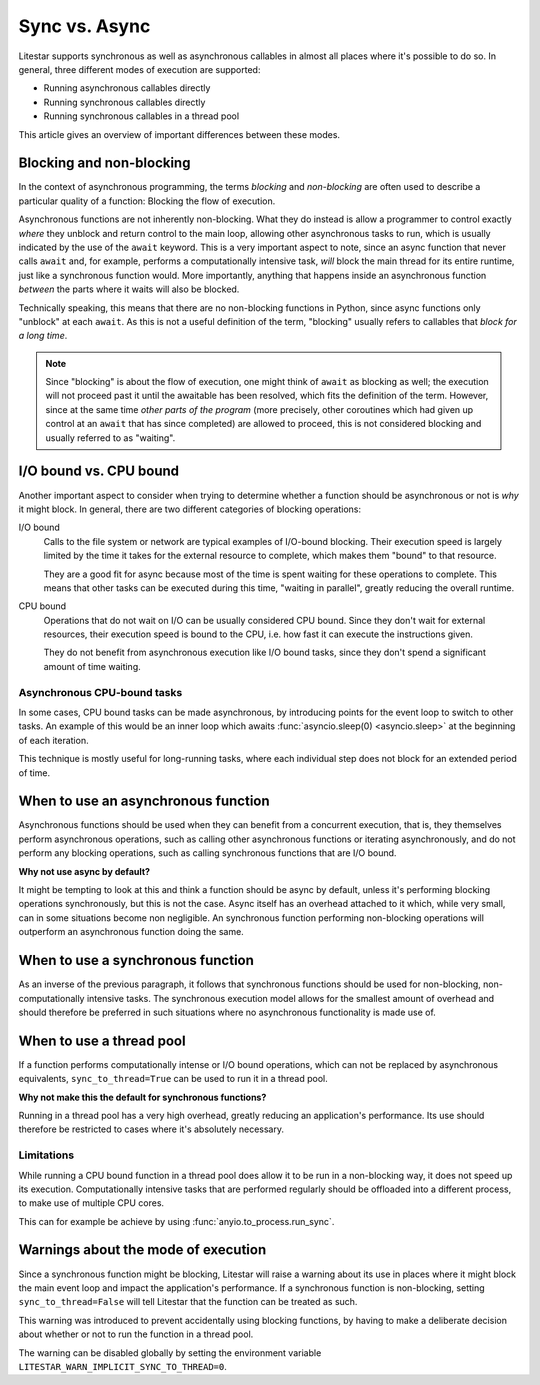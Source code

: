 Sync vs. Async
==============


Litestar supports synchronous as well as asynchronous callables in almost all places
where it's possible to do so. In general, three different modes of execution are
supported:

- Running asynchronous callables directly
- Running synchronous callables directly
- Running synchronous callables in a thread pool

This article gives an overview of important differences between these modes.


Blocking and non-blocking
-------------------------

In the context of asynchronous programming, the terms *blocking* and *non-blocking*
are often used to describe a particular quality of a function: Blocking the flow of
execution.

Asynchronous functions are not inherently non-blocking. What they do instead is allow a
programmer to control exactly *where* they unblock and return control to the main loop,
allowing other asynchronous tasks to run, which is usually indicated by the use of the
``await`` keyword.  This is a very important aspect to note, since an async function
that never calls ``await`` and, for example, performs a computationally intensive task,
*will* block the main thread for its entire runtime, just like a synchronous function
would. More importantly, anything that happens inside an asynchronous function
*between* the parts where it waits will also be blocked.

Technically speaking, this means that there are no non-blocking functions in Python,
since async functions only "unblock" at each ``await``. As this is not a useful
definition of the term, "blocking" usually refers to callables that *block for a long
time*.

.. note::

    Since "blocking" is about the flow of execution, one might think of ``await`` as
    blocking as well; the execution will not proceed past it until the awaitable has
    been resolved, which fits the definition of the term. However, since at the same
    time *other parts of the program* (more precisely, other coroutines which had
    given up control at an ``await`` that has since completed) are allowed to
    proceed, this is not considered blocking and usually referred to as "waiting".


I/O bound vs. CPU bound
-----------------------

Another important aspect to consider when trying to determine whether a function should
be asynchronous or not is *why* it might block. In general, there are two different
categories of blocking operations:

I/O bound
    Calls to the file system or network are typical examples of I/O-bound blocking.
    Their execution speed is largely limited by the time it takes for the external
    resource to complete, which makes them "bound" to that resource.

    They are a good fit for async because most of the time is spent waiting for these
    operations to complete. This means that other tasks can be executed during this
    time, "waiting in parallel", greatly reducing the overall runtime.

CPU bound
    Operations that do not wait on I/O can be usually considered CPU bound. Since they
    don't wait for external resources, their execution speed is bound to the CPU, i.e.
    how fast it can execute the instructions given.

    They do not benefit from asynchronous execution like I/O bound tasks, since they
    don't spend a significant amount of time waiting.


Asynchronous CPU-bound tasks
++++++++++++++++++++++++++++

In some cases, CPU bound tasks can be made asynchronous, by introducing points for the
event loop to switch to other tasks. An example of this would be an inner loop which
awaits :func:`asyncio.sleep(0) <asyncio.sleep>` at the beginning of each iteration.

This technique is mostly useful for long-running tasks, where each individual step does
not block for an extended period of time.


When to use an asynchronous function
------------------------------------

Asynchronous functions should be used when they can benefit from a concurrent execution,
that is, they themselves perform asynchronous operations, such as calling other
asynchronous functions or iterating asynchronously, and do not perform any blocking
operations, such as calling synchronous functions that are I/O bound.

**Why not use async by default?**

It might be tempting to look at this and think a function should be async by default,
unless it's performing blocking operations synchronously, but this is not the case.
Async itself has an overhead attached to it which, while very small, can in some
situations become non negligible. An synchronous function performing non-blocking
operations will outperform an asynchronous function doing the same.


When to use a synchronous function
----------------------------------

As an inverse of the previous paragraph, it follows that synchronous functions should
be used for non-blocking, non-computationally intensive tasks. The synchronous execution
model allows for the smallest amount of overhead and should therefore be preferred in
such situations where no asynchronous functionality is made use of.


When to use a thread pool
-------------------------

If a function performs computationally intense or I/O bound operations, which can not be
replaced by asynchronous equivalents, ``sync_to_thread=True`` can be used to run it in
a thread pool.

**Why not make this the default for synchronous functions?**

Running in a thread pool has a very high overhead, greatly reducing an application's
performance. Its use should therefore be restricted to cases where it's absolutely
necessary.


Limitations
+++++++++++

While running a CPU bound function in a thread pool does allow it to be run in a
non-blocking way, it does not speed up its execution. Computationally intensive tasks
that are performed regularly should be offloaded into a different process, to make use
of multiple CPU cores.

This can for example be achieve by using :func:`anyio.to_process.run_sync`.


Warnings about the mode of execution
------------------------------------

Since a synchronous function might be blocking, Litestar will raise a warning about its
use in places where it might block the main event loop and impact the application's
performance. If a synchronous function is non-blocking, setting ``sync_to_thread=False``
will tell Litestar that the function can be treated as such.

This warning was introduced to prevent accidentally using blocking functions, by having
to make a deliberate decision about whether or not to run the function in a thread pool.

The warning can be disabled globally by setting the environment variable
``LITESTAR_WARN_IMPLICIT_SYNC_TO_THREAD=0``.

